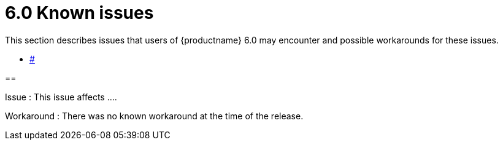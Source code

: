 = 6.0 Known issues

:title_nav: Known issues

:description: Known issues for TinyMCE 6.0
:keywords: releasenotes issues

This section describes issues that users of {productname} 6.0 may encounter and possible workarounds for these issues.

* link:#[]

==

Issue : This issue affects ....

Workaround : There was no known workaround at the time of the release.
